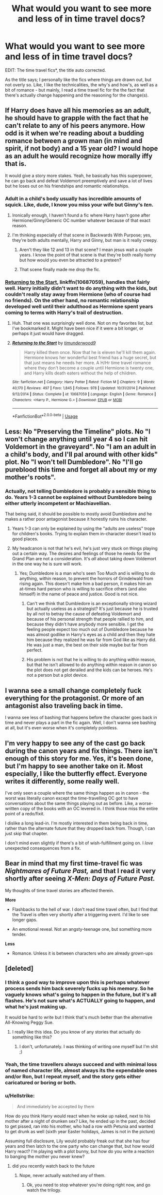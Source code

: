 #+TITLE: What would you want to see more and less of in time travel docs?

* What would you want to see more and less of in time travel docs?
:PROPERTIES:
:Author: totallynotantisocial
:Score: 18
:DateUnix: 1545928867.0
:DateShort: 2018-Dec-27
:FlairText: Discussion
:END:
EDIT: The time travel fics*, the title auto corrected.

As the title says; I personally like the fics where things are drawn out, but not overly so. Like, I like the technicalities, the why's and how's, as well as a bit of romance - but mainly, I read a time travel fic for the the fact that there's actually change happening and the reasoning for the change(s).


** If Harry does have all his memories as an adult, he should have to grapple with the fact that he can't relate to any of his peers anymore. How odd is it when we're reading about a budding romance between a grown man (in mind and spirit, if not body) and a 15 year old? I would hope as an adult he would recognize how morally iffy that is.

It would give a story more stakes. Yeah, he basically has this superpower, he can go back and defeat Voldemort preemptively and save a lot of lives but he loses out on his friendships and romantic relationships.
:PROPERTIES:
:Author: Threedom_isnt_3
:Score: 26
:DateUnix: 1545943105.0
:DateShort: 2018-Dec-28
:END:

*** Adult in a child's body usually has incredible amounts of squick. Like, dude, I know you miss your wife but Ginny's /ten/.
:PROPERTIES:
:Author: Astramancer_
:Score: 22
:DateUnix: 1545953625.0
:DateShort: 2018-Dec-28
:END:

**** Ironically enough, I haven't found a fic where Harry hasn't gone after Hermione/Ginny/Generic OC number whatever because of that exact reason.
:PROPERTIES:
:Author: glencoe2000
:Score: 3
:DateUnix: 1545984841.0
:DateShort: 2018-Dec-28
:END:


**** I'm thinking especially of that scene in Backwards With Purpose; yes, they're both adults mentally, Harry and Ginny, but man is it really creepy.
:PROPERTIES:
:Score: 5
:DateUnix: 1545960683.0
:DateShort: 2018-Dec-28
:END:

***** Aren't they like 12 and 13 in that scene? I mean jesus wait a couple years. I know the point of that scene is that they're both really horny but how would you even be attracted to a preteen?
:PROPERTIES:
:Author: Threedom_isnt_3
:Score: 8
:DateUnix: 1545976351.0
:DateShort: 2018-Dec-28
:END:


***** That scene finally made me drop the fic.
:PROPERTIES:
:Author: SouthernVices
:Score: 3
:DateUnix: 1545961713.0
:DateShort: 2018-Dec-28
:END:


*** [[https://www.fanfiction.net/s/10687059/1/Returning-to-the-Start][Returning to the Start]], linkffn(10687059), handles that fairly well. Harry initially didn't want to do anything with the kids, but couldn't really stay away from Hermione (who of course had no friends). On the other hand, no romantic relationship developed well until their adulthood as Hermione spent years coming to terms with Harry's trail of destruction.
:PROPERTIES:
:Author: InquisitorCOC
:Score: 10
:DateUnix: 1545963968.0
:DateShort: 2018-Dec-28
:END:

**** Huh. That one was surprisingly well done. Not on my favorites list, but I've bookmarked it. Might have been nice if it were a bit longer, or perhaps it just would have dragged.
:PROPERTIES:
:Author: thrawnca
:Score: 3
:DateUnix: 1545995914.0
:DateShort: 2018-Dec-28
:END:


**** [[https://www.fanfiction.net/s/10687059/1/][*/Returning to the Start/*]] by [[https://www.fanfiction.net/u/1816893/timunderwood9][/timunderwood9/]]

#+begin_quote
  Harry killed them once. Now that he is eleven he'll kill them again. Hermione knows her wonderful best friend has a huge secret, but that just means he needs her more. A H/Hr time travel romance where they don't become a couple until Hermione is twenty one, and Harry kills death eaters without the help of children.
#+end_quote

^{/Site/:} ^{fanfiction.net} ^{*|*} ^{/Category/:} ^{Harry} ^{Potter} ^{*|*} ^{/Rated/:} ^{Fiction} ^{M} ^{*|*} ^{/Chapters/:} ^{9} ^{*|*} ^{/Words/:} ^{40,170} ^{*|*} ^{/Reviews/:} ^{497} ^{*|*} ^{/Favs/:} ^{1,845} ^{*|*} ^{/Follows/:} ^{978} ^{*|*} ^{/Updated/:} ^{10/31/2014} ^{*|*} ^{/Published/:} ^{9/12/2014} ^{*|*} ^{/Status/:} ^{Complete} ^{*|*} ^{/id/:} ^{10687059} ^{*|*} ^{/Language/:} ^{English} ^{*|*} ^{/Genre/:} ^{Romance} ^{*|*} ^{/Characters/:} ^{<Harry} ^{P.,} ^{Hermione} ^{G.>} ^{*|*} ^{/Download/:} ^{[[http://www.ff2ebook.com/old/ffn-bot/index.php?id=10687059&source=ff&filetype=epub][EPUB]]} ^{or} ^{[[http://www.ff2ebook.com/old/ffn-bot/index.php?id=10687059&source=ff&filetype=mobi][MOBI]]}

--------------

*FanfictionBot*^{2.0.0-beta} | [[https://github.com/tusing/reddit-ffn-bot/wiki/Usage][Usage]]
:PROPERTIES:
:Author: FanfictionBot
:Score: 2
:DateUnix: 1545963982.0
:DateShort: 2018-Dec-28
:END:


** Less: No "Preserving the Timeline" plots. No "I won't change anything until year 4 so I can hit Voldemort in the graveyard". No "I am an adult in a child's body, and I'll pal around with other kids" plot. No "I won't tell Dumbledore". No "I'll go pureblood this time and forget all about my or my mother's roots".
:PROPERTIES:
:Author: Starfox5
:Score: 26
:DateUnix: 1545934509.0
:DateShort: 2018-Dec-27
:END:

*** Actually, not telling Dumbledore is probably a sensible thing to do. Years 1-3 cannot be explained without Dumbledore being either utterly incompetent or Machiavellian.

That being said, it should be possible to mostly avoid Dumbledore and he makes a rather poor antagonist because it honestly ruins his character.
:PROPERTIES:
:Author: Hellstrike
:Score: 7
:DateUnix: 1545942255.0
:DateShort: 2018-Dec-27
:END:

**** Years 1-3 can only be explained by using the "adults are useless" trope for children's books. Trying to explain them in-character doesn't lead to good places.
:PROPERTIES:
:Author: Starfox5
:Score: 11
:DateUnix: 1545981907.0
:DateShort: 2018-Dec-28
:END:


**** My headcanon is not that he's evil, he's just very stuck on things playing out a certain way. The desires and feelings of those he needs for the Grand Plan are not a consideration. It's /all/ about taking down Voldemort in the one way he is sure will work.
:PROPERTIES:
:Author: SMTRodent
:Score: 5
:DateUnix: 1545949182.0
:DateShort: 2018-Dec-28
:END:

***** Yes; Dumbledore is a man who's seen Too Much and is willing to do anything, within reason, to prevent the horrors of Grindelwald from rising again. This doesn't make him a bad person, it makes him an at-times hard person who is willing to sacrifice others (and also himself) in the name of peace and justice. Good is not nice.
:PROPERTIES:
:Score: 4
:DateUnix: 1545960863.0
:DateShort: 2018-Dec-28
:END:

****** Can't we think that Dumbledore is an exceptionally strong wizard but actually useless as a strategist? It's just because he is trusted by all not to betray the cause of defeating Voldemort and because of his personal strength that people rallied to him, and because they didn't have anybody more sensible. I get the feeling people expect too much out of Dumbledore because he was almost godlike in Harry's eyes as a child and then they hate him because they realized he was far from God like as Harry did. He was just a man, the best on their side maybe but far from perfect.
:PROPERTIES:
:Author: nukumiyuki
:Score: 5
:DateUnix: 1546014249.0
:DateShort: 2018-Dec-28
:END:


****** His problem is not that he is willing to do anything within reason, but that he isn't allowed to do anything within reason in canon so the plot does not get derailed and the kids can be heroes. He's not a person but a plot device.
:PROPERTIES:
:Author: Starfox5
:Score: 9
:DateUnix: 1545981965.0
:DateShort: 2018-Dec-28
:END:


** I wanna see a small change completely fuck everything for the protagonist. Or more of an antagonist also traveling back in time.

I wanna see less of bashing that happens before the character goes back in time and never plays a part in the fic again. Well, I don't wanna see bashing at all, but it's even worse when it's completely pointless.
:PROPERTIES:
:Author: TheAccursedOnes
:Score: 17
:DateUnix: 1545930186.0
:DateShort: 2018-Dec-27
:END:


** I'm very happy to see any of the cast go back during the canon years and fix things. There isn't enough of this story for me. Yes, it's been done, but I'm happy to see another take on it. Most especially, I like the butterfly effect. Everyone writes it differently, some really well.

I've only seen a couple where the same things happen as in canon - the worst was literally canon except the time-travelling OC got to have conversations about the same things playing out as before. Like, a worse-written copy of the books with an OC levered in. I think those miss the entire point of a redo/fixit.

I dislike a long lead-in. I'm mostly interested in them being back in time, rather than the alternate future that they dropped back from. Though, I can just skip that chapter.

I don't mind even slightly if there's a bit of wish-fulfillment going on. I /love/ unexpected consequences from a fix.
:PROPERTIES:
:Author: SMTRodent
:Score: 5
:DateUnix: 1545949036.0
:DateShort: 2018-Dec-28
:END:


** Bear in mind that my first time-travel fic was /Nightmares of Future Past,/ and that I read it very shortly after seeing /X-Men: Days of Future Past./

My thoughts of time travel stories are affected therein.

*More*

- Flashbacks to the hell of war. I don't read time travel often, but I find that the Travel is often very shortly after a triggering event. I'd like to see longer gaps.

- An emotional reveal. Not an angsty-teenage one, but something more tender.

*Less*

- Romance. Unless it is between characters who are already grown-ups
:PROPERTIES:
:Author: CryptidGrimnoir
:Score: 6
:DateUnix: 1545960284.0
:DateShort: 2018-Dec-28
:END:


** [deleted]
:PROPERTIES:
:Score: 10
:DateUnix: 1545934990.0
:DateShort: 2018-Dec-27
:END:

*** I think a good way to improve upon this is perhaps whatever process sends him back severely fucks up his memory. So he vaguely knows what's going to happen in the future, but it's all flashes. He's not sure what's ACTUALLY going to happen, and what he's just making up.

It would be hard to write but I think that's much better than the alternative All-Knowing Peggy Sue.
:PROPERTIES:
:Author: Threedom_isnt_3
:Score: 3
:DateUnix: 1545967423.0
:DateShort: 2018-Dec-28
:END:

**** I really like this idea. Do you know of any stories that actually do something like this?
:PROPERTIES:
:Score: 3
:DateUnix: 1545968027.0
:DateShort: 2018-Dec-28
:END:

***** I don't, unfortunately. I was thinking of writing one myself but I'm shit ;)
:PROPERTIES:
:Author: Threedom_isnt_3
:Score: 3
:DateUnix: 1545968354.0
:DateShort: 2018-Dec-28
:END:


*** Yeah, the time travellers always succeed and with minimal loss of named character life, almost always its the expendable ones and/or Ron, but I repeat myself, and the story gets either caricatured or boring or both.
:PROPERTIES:
:Score: 3
:DateUnix: 1545960769.0
:DateShort: 2018-Dec-28
:END:


*** u/Hellstrike:
#+begin_quote
  And immediately be accepted by them
#+end_quote

How do you think Harry would react when he woke up naked, next to his mother after a night of drunken sex? Like, he ended up in the past, decided to get pissed, ran into his mother, who had a row with Petunia and wanted to get drunk as well (sixth year Easter holidays, James is not in the picture)

Assuming full disclosure, Lily would probably freak out that she has four years and then latch to the one party who can change that, but how would Harry react? I'm playing with a plot bunny, but how do you write a reaction to banging the mother you never knew?
:PROPERTIES:
:Author: Hellstrike
:Score: 5
:DateUnix: 1545945223.0
:DateShort: 2018-Dec-28
:END:

**** did you recently watch back to the future
:PROPERTIES:
:Author: king_penguin
:Score: 9
:DateUnix: 1545956759.0
:DateShort: 2018-Dec-28
:END:

***** Nope, never actually watched any of them.
:PROPERTIES:
:Author: Hellstrike
:Score: -3
:DateUnix: 1545959662.0
:DateShort: 2018-Dec-28
:END:

****** Ok, you need to stop whatever you're doing right now, and go watch the trilogy.
:PROPERTIES:
:Author: glencoe2000
:Score: 2
:DateUnix: 1545988028.0
:DateShort: 2018-Dec-28
:END:


**** It's hard to say; because while he would know intellectually that she is his mother, he never had the chance to form the emotional attachment to her to really cement that idea in his mind. He would definitely feel ambivalent about it, but beyond that I'm unsure.
:PROPERTIES:
:Author: Raesong
:Score: 2
:DateUnix: 1545949606.0
:DateShort: 2018-Dec-28
:END:


**** This is similar to something that has been playing in my mind,

What if Harry and Ginny went back, accidently killed James and Lily with the timetravel effect and had to take their places.
:PROPERTIES:
:Author: Geairt_Annok
:Score: 1
:DateUnix: 1545959251.0
:DateShort: 2018-Dec-28
:END:

***** Wouldn't that result in a time loop where Harry becomes increasingly inbred with each go-around? And given the HP universe, there would be no way out since you cannot change what already has happened.
:PROPERTIES:
:Author: Hellstrike
:Score: 2
:DateUnix: 1545959759.0
:DateShort: 2018-Dec-28
:END:

****** True, but he would have been his own father in the first place. He'd be like Fry or futurama I guess.
:PROPERTIES:
:Author: Geairt_Annok
:Score: 3
:DateUnix: 1545961385.0
:DateShort: 2018-Dec-28
:END:


** I enjoy the setup in Dodging Prison and Stealing Witches, where the Wrong boy who lived has already gone back in time once, and screwed it up. So now Harry (his twin) has to do it properly.
:PROPERTIES:
:Author: otrigorin
:Score: 6
:DateUnix: 1545951904.0
:DateShort: 2018-Dec-28
:END:

*** Also the fact that his brother is also trying to change things based on his own foreknowledge.
:PROPERTIES:
:Author: DrScorcher
:Score: 4
:DateUnix: 1545961673.0
:DateShort: 2018-Dec-28
:END:


** I like the butterfly effect with consequences/unforseen effects occurring down the line. I also enjoy it when characters have different backstories/personalities to fanon, or different to what the time traveler expects.
:PROPERTIES:
:Author: PurpleMurex
:Score: 6
:DateUnix: 1545956271.0
:DateShort: 2018-Dec-28
:END:


** If you want to keep things believable when you're catapulting a man in his twenties/thirties/whatever to his childhood, have him brew an aging potion to age himself up to at least 17-20. No matter how much you enjoyed school, no one is insane enough to want to repeat seven years of that shit. The whole jumping through time hoop isn't one done because that person wants to go to school again for some fucking reason, it's because they want to set things right that didn't turn out so well.

You don't have to be in the body of a child to fight and win a war. In fact, it's a lot easier to fight in fully grown up body rather than that of a child's.
:PROPERTIES:
:Author: avittamboy
:Score: 4
:DateUnix: 1545959815.0
:DateShort: 2018-Dec-28
:END:


** I don't like do-over fics because the adult-in-a-child's body thing is just creepy to me. If they're going back to their own years, I'd like more adults going back and remaining adults. Maybe they exist alongside their younger selves. Maybe they end up in the body of their younger selves but the magic makes them age rapidly.

More time travel into the the FB timeline that doesn't jump right into shipping.

More fics where Harry can't walk into Hogwarts as an unknown. Maybe he spends a while as just a homeless teenager. Maybe the ministry holds him and he ends up escaping and on the run from them. Maybe Tom Riddle opens the Chamber of Secrets and finds some random kid living there with a basilisk (dead or alive basilisk).

More villains time traveling with the heroes. The heroes don't have a big advantage because there's Voldemort or Bellatrix also running around with future knowledge. Maybe a hero is chasing a villain trying to preserve the timeline (because things are good in the future), but the villain just keeps screwing with things until there's no future for them to go back to. Hell, maybe the heroes don't go back at all. Maybe that typical 'lost everything in the war' story happens with Bellatrix and not Harry, and the trio/the order are scrambling to win when the bad guys are inexplicably one step ahead.
:PROPERTIES:
:Author: muted90
:Score: 4
:DateUnix: 1545956242.0
:DateShort: 2018-Dec-28
:END:


** I see far too much calm and controlled characters. A time travelling Harry who has been missing love and affection his entire life should be his normal impulsive and act first think later self when confronted with for instance his parents being alive. But in a ton of those fics he's the epitome of self control and maintains perfect distance and lets nothing slip.

For that matter I would like more time travel/AU dimensions where building a relationship with his parents is a main plotline (which is rarely the case). Especially Lilly focused fics. Every time I read a fic where he meets his mother (whether that's a Marauder time travel or dimension time travel) I expect him to have tears in his eyes and say “Mum?” And hugging her, sadly this rarely happens.
:PROPERTIES:
:Author: MartDiamond
:Score: 5
:DateUnix: 1545948913.0
:DateShort: 2018-Dec-28
:END:

*** yes! that's why I liked "Never Say Remember" - Harry is his own impulsive self who has no reason to trust Snape.
:PROPERTIES:
:Author: RL109531
:Score: 2
:DateUnix: 1545959984.0
:DateShort: 2018-Dec-28
:END:


** How about one where the main character is trying desperately to change the timeline, but everything they do only makes it come true.

-Since they travelled into the past, 1980, in the future/their present, 1995 for example, they had already existed in 1980 and all their actions in 1980 lead to the existence of 1995 as they know it.

​
:PROPERTIES:
:Author: Geairt_Annok
:Score: 4
:DateUnix: 1545959183.0
:DateShort: 2018-Dec-28
:END:

*** That's what you'd like to see more of? I would have thought it would be depressing.
:PROPERTIES:
:Author: thrawnca
:Score: 4
:DateUnix: 1545991673.0
:DateShort: 2018-Dec-28
:END:

**** Sometimes a frustrating or depressing g story can be good. To see the MC continue to struggle to the end no matter what.

The final bits would of course have to involve once our time traveler caught up to the moment they disappeared, now armed with new knowledge and strength
:PROPERTIES:
:Author: Geairt_Annok
:Score: 4
:DateUnix: 1546004048.0
:DateShort: 2018-Dec-28
:END:


** I would like to see grown up persons who accidentally travel back and create a new timeline so that they can change whatever they want without worrying about themselves and their loved ones in the original timeline disappearing. Since there are a few orphans in the series I would like for them to have a chance to meet and get to know their parents and fight along side them.

I actually dislike the trope of returning to your own child body and pretending to live as a child for many years with your mind being 20 or even over 40, can't imagine what that would be like, probably horrible.

Sadly all time traveling fics in this fandom are either discontinued or horrible so... I would like to see less spelling and grammar mistakes, more punctuation, less illogical plots, less bashing of canon characters because they did something the author doesn't like because there was not a single perfect character in the books who had no flaws. Less Mary Sue (a long time ago that used to be a no go, nowadays every self insert is some kind of self insert), less out of character behavior, less changing Rowling's characters so much there is nothing of the original person left except for the name, and lots of other things. But not only in time travel fics.
:PROPERTIES:
:Author: nukumiyuki
:Score: 2
:DateUnix: 1546013812.0
:DateShort: 2018-Dec-28
:END:


** I think time travel has kind of been covered already pretty thoroughly. Although universe travel I could do with more of.
:PROPERTIES:
:Author: gdmcdona
:Score: 3
:DateUnix: 1545947541.0
:DateShort: 2018-Dec-28
:END:

*** There's barely one good time travel fic though so...
:PROPERTIES:
:Author: nukumiyuki
:Score: 1
:DateUnix: 1546013953.0
:DateShort: 2018-Dec-28
:END:

**** Which one?
:PROPERTIES:
:Author: LucretiusCarus
:Score: 1
:DateUnix: 1546077397.0
:DateShort: 2018-Dec-29
:END:

***** Well I didn't want to say there is none in case I haven't found it yet...
:PROPERTIES:
:Author: nukumiyuki
:Score: 3
:DateUnix: 1546081177.0
:DateShort: 2018-Dec-29
:END:

****** The unforgiving minute is pretty darn good.
:PROPERTIES:
:Author: LucretiusCarus
:Score: 1
:DateUnix: 1546219517.0
:DateShort: 2018-Dec-31
:END:

******* I think I tried that one, and some others that are frequently recommended, couldn't even get through the first chapter with any of them... I don't remember which one the unforgiving minute was though. Might also just be me, it's so depressing to read time travel fanfics where the protagonist goes through a lot of pain only to find out they can't change anything, or fanfiction where they go back in time because they lost the war or everybody died and they all got depressed and tried to commit suicide or something. The original victory was hard enough, but it was at least a clean victory and gave us some hope, it's too depressing to take even that away. And also those where a grown up person goes back to being a child or worse, a baby, I don't want to imagine how one can stay sane through that. I could go on and on but I'm rambling, sorry about that..
:PROPERTIES:
:Author: nukumiyuki
:Score: 1
:DateUnix: 1546219891.0
:DateShort: 2018-Dec-31
:END:

******** Oh, don't worry, the Unforgiving Minute is really angsty, especially the flashbacks to the future, but I think it is a cut above the rest.

I get not wanting to read depressing stories, but I think the only valid reason for timetravel is only an AU where things went horribly wrong.
:PROPERTIES:
:Author: LucretiusCarus
:Score: 1
:DateUnix: 1546253204.0
:DateShort: 2018-Dec-31
:END:

********* Linkffn(The Unforgiving Minute)
:PROPERTIES:
:Author: softhams
:Score: 2
:DateUnix: 1546267333.0
:DateShort: 2018-Dec-31
:END:

********** [[https://www.fanfiction.net/s/6256154/1/][*/The Unforgiving Minute/*]] by [[https://www.fanfiction.net/u/1508866/Voice-of-the-Nephilim][/Voice of the Nephilim/]]

#+begin_quote
  Broken and defeated, the War long since lost, Harry enacts his final desperate gambit: Travel back in time to the day of the Third Task, destroy all of Voldemort's horcruxes and prevent the Dark Lord's resurrection...all within the space of twelve hours.
#+end_quote

^{/Site/:} ^{fanfiction.net} ^{*|*} ^{/Category/:} ^{Harry} ^{Potter} ^{*|*} ^{/Rated/:} ^{Fiction} ^{M} ^{*|*} ^{/Chapters/:} ^{10} ^{*|*} ^{/Words/:} ^{84,617} ^{*|*} ^{/Reviews/:} ^{719} ^{*|*} ^{/Favs/:} ^{2,537} ^{*|*} ^{/Follows/:} ^{1,411} ^{*|*} ^{/Updated/:} ^{11/5/2011} ^{*|*} ^{/Published/:} ^{8/20/2010} ^{*|*} ^{/Status/:} ^{Complete} ^{*|*} ^{/id/:} ^{6256154} ^{*|*} ^{/Language/:} ^{English} ^{*|*} ^{/Characters/:} ^{Harry} ^{P.,} ^{Ginny} ^{W.} ^{*|*} ^{/Download/:} ^{[[http://www.ff2ebook.com/old/ffn-bot/index.php?id=6256154&source=ff&filetype=epub][EPUB]]} ^{or} ^{[[http://www.ff2ebook.com/old/ffn-bot/index.php?id=6256154&source=ff&filetype=mobi][MOBI]]}

--------------

*FanfictionBot*^{2.0.0-beta} | [[https://github.com/tusing/reddit-ffn-bot/wiki/Usage][Usage]]
:PROPERTIES:
:Author: FanfictionBot
:Score: 1
:DateUnix: 1546267342.0
:DateShort: 2018-Dec-31
:END:


********* That's why I'm always hoping for accidental time travel :)
:PROPERTIES:
:Author: nukumiyuki
:Score: 1
:DateUnix: 1546253731.0
:DateShort: 2018-Dec-31
:END:

********** Oh, 1800 Rent-a-hero might interest you. But it's sadly abandoned.
:PROPERTIES:
:Author: LucretiusCarus
:Score: 1
:DateUnix: 1546257974.0
:DateShort: 2018-Dec-31
:END:

*********** I'll look into it, most fanfics I found promising were abandoned... For such a large and oldish fandom I must confess that I expected a wealth of very well written and lengthy fanfiction, but somehow most writers write like young children and half of the works are discontinued anyway...
:PROPERTIES:
:Author: nukumiyuki
:Score: 1
:DateUnix: 1546258176.0
:DateShort: 2018-Dec-31
:END:


***** I think that linkffn(Harry Potter and Nightmare's of Futures Past) is the best one that has been done
:PROPERTIES:
:Author: gdmcdona
:Score: 2
:DateUnix: 1546093353.0
:DateShort: 2018-Dec-29
:END:

****** [[https://www.fanfiction.net/s/2636963/1/][*/Harry Potter and the Nightmares of Futures Past/*]] by [[https://www.fanfiction.net/u/884184/S-TarKan][/S'TarKan/]]

#+begin_quote
  The war is over. Too bad no one is left to celebrate. Harry makes a desperate plan to go back in time, even though it means returning Voldemort to life. Now an 11 year old Harry with 30 year old memories is starting Hogwarts. Can he get it right?
#+end_quote

^{/Site/:} ^{fanfiction.net} ^{*|*} ^{/Category/:} ^{Harry} ^{Potter} ^{*|*} ^{/Rated/:} ^{Fiction} ^{T} ^{*|*} ^{/Chapters/:} ^{42} ^{*|*} ^{/Words/:} ^{419,605} ^{*|*} ^{/Reviews/:} ^{15,445} ^{*|*} ^{/Favs/:} ^{24,101} ^{*|*} ^{/Follows/:} ^{23,659} ^{*|*} ^{/Updated/:} ^{9/8/2015} ^{*|*} ^{/Published/:} ^{10/28/2005} ^{*|*} ^{/id/:} ^{2636963} ^{*|*} ^{/Language/:} ^{English} ^{*|*} ^{/Genre/:} ^{Adventure/Romance} ^{*|*} ^{/Characters/:} ^{Harry} ^{P.,} ^{Ginny} ^{W.} ^{*|*} ^{/Download/:} ^{[[http://www.ff2ebook.com/old/ffn-bot/index.php?id=2636963&source=ff&filetype=epub][EPUB]]} ^{or} ^{[[http://www.ff2ebook.com/old/ffn-bot/index.php?id=2636963&source=ff&filetype=mobi][MOBI]]}

--------------

*FanfictionBot*^{2.0.0-beta} | [[https://github.com/tusing/reddit-ffn-bot/wiki/Usage][Usage]]
:PROPERTIES:
:Author: FanfictionBot
:Score: 1
:DateUnix: 1546093367.0
:DateShort: 2018-Dec-29
:END:


****** The technical writing is very good but the repetitive self-loathing and constant doubt becomes eventually boring. From what I understand Mat, the author, was in some kind of an accident and is currently bedridden. I hope the guy pulls through.
:PROPERTIES:
:Author: LucretiusCarus
:Score: 1
:DateUnix: 1546113281.0
:DateShort: 2018-Dec-29
:END:

******* Yeah, from their blog it looks like he doing physical therapy now
:PROPERTIES:
:Author: gdmcdona
:Score: 1
:DateUnix: 1546298155.0
:DateShort: 2019-Jan-01
:END:


** Catastrophic failure.
:PROPERTIES:
:Author: TE7
:Score: 3
:DateUnix: 1545937526.0
:DateShort: 2018-Dec-27
:END:


** Someone other than "golden trio" and usual suspects reincarnated ~1970 Starts hogwarts in tonks year, preferably not gryffindor. Prepares friends to coming conflict. Reincarnated could be from far future and knows about second wizarding war from schools history lessons. Horcruxes were not public knowledge.

Interesting twist would be that time traveller is not mc and no-one will about reincarnation/future knowledge and absolutely no seer crap, muggle wank nor bashing. Perhaps cedric/daphne and daphne is protagonist. Time traveller is daphnes older brother. Tonks/oc brother?
:PROPERTIES:
:Author: usernameXbillion
:Score: 2
:DateUnix: 1545943537.0
:DateShort: 2018-Dec-28
:END:


** I think most time travelers aren't subtle enough or good at acting to actually act like their younger self. I want to read fics in which non time travelers are super suspicious of the time traveler's behavior and try to investigate
:PROPERTIES:
:Author: _awesaum_
:Score: 1
:DateUnix: 1546080125.0
:DateShort: 2018-Dec-29
:END:

*** [deleted]
:PROPERTIES:
:Score: 1
:DateUnix: 1546446409.0
:DateShort: 2019-Jan-02
:END:

**** [[https://www.fanfiction.net/s/8823447/1/][*/Harry Potter and the Witch Queen/*]] by [[https://www.fanfiction.net/u/4223774/TimeLoopedPowerGamer][/TimeLoopedPowerGamer/]]

#+begin_quote
  After a long war, Voldemort still remains undefeated and Hermione Granger has fallen to Darkness. But despite having gained great power in exchange for a bargain with the hidden Fae, she is still unable to kill the immortal Dark Lord. As a last resort, she sends Harry back in time twenty years to when he was eleven, using a dark ritual with a terrible sacrifice. Canon compliant AU.
#+end_quote

^{/Site/:} ^{fanfiction.net} ^{*|*} ^{/Category/:} ^{Harry} ^{Potter} ^{*|*} ^{/Rated/:} ^{Fiction} ^{M} ^{*|*} ^{/Chapters/:} ^{13} ^{*|*} ^{/Words/:} ^{150,495} ^{*|*} ^{/Reviews/:} ^{492} ^{*|*} ^{/Favs/:} ^{1,099} ^{*|*} ^{/Follows/:} ^{1,510} ^{*|*} ^{/Updated/:} ^{9/19/2014} ^{*|*} ^{/Published/:} ^{12/23/2012} ^{*|*} ^{/id/:} ^{8823447} ^{*|*} ^{/Language/:} ^{English} ^{*|*} ^{/Genre/:} ^{Adventure/Romance} ^{*|*} ^{/Characters/:} ^{<Harry} ^{P.,} ^{Hermione} ^{G.>} ^{Luna} ^{L.} ^{*|*} ^{/Download/:} ^{[[http://www.ff2ebook.com/old/ffn-bot/index.php?id=8823447&source=ff&filetype=epub][EPUB]]} ^{or} ^{[[http://www.ff2ebook.com/old/ffn-bot/index.php?id=8823447&source=ff&filetype=mobi][MOBI]]}

--------------

*FanfictionBot*^{2.0.0-beta} | [[https://github.com/tusing/reddit-ffn-bot/wiki/Usage][Usage]]
:PROPERTIES:
:Author: FanfictionBot
:Score: 1
:DateUnix: 1546446420.0
:DateShort: 2019-Jan-02
:END:


** its another plot device. sometimes it is warranted, sometimes necessary, but if it's badly written, I won't read it.
:PROPERTIES:
:Author: 944tim
:Score: 1
:DateUnix: 1545969130.0
:DateShort: 2018-Dec-28
:END:
